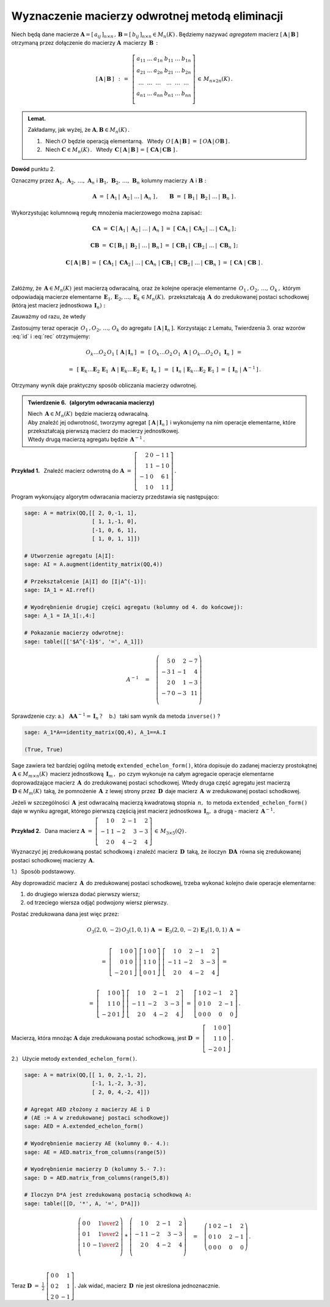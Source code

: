 
Wyznaczenie macierzy odwrotnej metodą eliminacji
------------------------------------------------

Niech będą dane macierze
:math:`\ \boldsymbol{A}=[\,a_{ij}\,]_{n\times n}\,,\,
\boldsymbol{B}=[\,b_{ij}\,]_{n\times n}\in M_n(K)\,.`
Będziemy nazywać *agregatem* macierz 
:math:`\ [\,\boldsymbol{A}\,|\,\boldsymbol{B}\,]\ ` 
otrzymaną przez dołączenie do macierzy :math:`\ \boldsymbol{A}\,` 
macierzy :math:`\,\boldsymbol{B}\,:`

.. math:: 
   
   \left[\,\boldsymbol{A}\,|\,\boldsymbol{B}\,\right]\ \,:\,=\ \,
   \left[\begin{array}{cccccc}
      a_{11} & \ldots & a_{1n} & b_{11} & \ldots & b_{1n} \\
      a_{21} & \ldots & a_{2n} & b_{21} & \ldots & b_{2n} \\
      \ldots & \ldots & \ldots & \ldots & \ldots & \ldots \\
      a_{n1} & \ldots & a_{nn} & b_{n1} & \ldots & b_{nn} \\
   \end{array}\right]\,\in\,M_{n\times 2n}(K)\,.

.. admonition:: Lemat. :math:`\,` 

   Zakładamy, jak wyżej, że :math:`\ \boldsymbol{A},\boldsymbol{B}\in M_n(K)\,.` 

   1. :math:`\,` Niech :math:`\ O\ ` będzie operacją elementarną. :math:`\,` 
      Wtedy 
      :math:`\ \,O\,\left[\,\boldsymbol{A}\,|\,\boldsymbol{B}\,\right]\ =\ 
      \left[\,O\boldsymbol{A}\,|\,O\boldsymbol{B}\,\right]\,.`
   
   2. :math:`\,` Niech :math:`\ \boldsymbol{C}\in M_n(K)\,.\ \,` Wtedy 
      :math:`\ \,\boldsymbol{C}\,\left[\,\boldsymbol{A}\,|\,
      \boldsymbol{B}\,\right]\,=\,\left[\;\boldsymbol{C}\boldsymbol{A}\,|\,
      \boldsymbol{C}\boldsymbol{B}\;\right]\,.`

**Dowód** punktu 2.

Oznaczmy przez 
:math:`\ \boldsymbol{A}_1,\,\boldsymbol{A}_2,\,\dots,\,\boldsymbol{A}_n\ \ ` i
:math:`\ \ \boldsymbol{B}_1,\,\boldsymbol{B}_2,\,\dots,\,\boldsymbol{B}_n\ \ ` 
kolumny macierzy :math:`\,\boldsymbol{A}\ \ ` i :math:`\ \ \boldsymbol{B}:` 

.. math::
   
   \boldsymbol{A}\ =\ \left[\;
   \boldsymbol{A}_1\,|\;\boldsymbol{A}_2\,|\;\dots\,|\,\boldsymbol{A}_n\;
   \right]\,,\qquad\boldsymbol{B}\ =\ \left[\;
   \boldsymbol{B}_1\,|\;\boldsymbol{B}_2\,|\;\dots\,|\,\boldsymbol{B}_n\;
   \right]\,.

Wykorzystując kolumnową regułę mnożenia macierzowego można zapisać:

.. math::
   
   \boldsymbol{C}\boldsymbol{A}\ \ =\ \ 
   \boldsymbol{C}\,
   \left[\,\boldsymbol{A}_1\,|\;
           \boldsymbol{A}_2\,|\;\dots\,|\,
           \boldsymbol{A}_n\;
   \right]\ \ =\ \  
   \left[\ \boldsymbol{C}\boldsymbol{A}_1\,|\;
           \boldsymbol{C}\boldsymbol{A}_2\,|\;\dots\,|\,
           \boldsymbol{C}\boldsymbol{A}_n\,
   \right]\,;

   \boldsymbol{C}\boldsymbol{B}\ \ =\ \ 
   \boldsymbol{C}\,
   \left[\,\boldsymbol{B}_1\,|\;
           \boldsymbol{B}_2\,|\;\dots\,|\,
           \boldsymbol{B}_n\,
   \right]\ \ =\ \ 
   \left[\ \boldsymbol{C}\boldsymbol{B}_1\,|\;
           \boldsymbol{C}\boldsymbol{B}_2\,|\;\dots\,|\;
           \boldsymbol{C}\boldsymbol{B}_n\;\right]\,;

   \boldsymbol{C}\,\left[\,\boldsymbol{A}\,|\,\boldsymbol{B}\,\right]\ \ =\ \ 
   \left[\ \boldsymbol{C}\boldsymbol{A}_1\,|\;
           \boldsymbol{C}\boldsymbol{A}_2\,|\;\dots\,|\,
           \boldsymbol{C}\boldsymbol{A}_n\;|\  
           \boldsymbol{C}\boldsymbol{B}_1\,|\;
           \boldsymbol{C}\boldsymbol{B}_2\,|\;\dots\,|\,
           \boldsymbol{C}\boldsymbol{B}_n\;\right]\ \ =\ \ 
   \left[\;\boldsymbol{C}\boldsymbol{A}\;|\;\boldsymbol{C}\boldsymbol{B}\;
   \right]\,. 

   \;

Załóżmy, że :math:`\,\boldsymbol{A}\in M_n(K)\,` jest macierzą odwracalną, 
oraz że kolejne operacje elementarne :math:`\,O_1\,,O_2,\,\dots,\,O_k\,,\ ` 
którym odpowiadają macierze elementarne
:math:`\,\boldsymbol{E}_1,\boldsymbol{E}_2,\dots,\boldsymbol{E}_k\in M_n(K),\,`
przekształcają :math:`\,\boldsymbol{A}\,` do zredukowanej postaci schodkowej
(którą jest macierz jednostkowa :math:`\,\boldsymbol{I}_n):`

.. math::
   :label: id
   
   O_k\dots O_2\,O_1\ \boldsymbol{A}\ =\ 
   \boldsymbol{E}_k\dots\boldsymbol{E}_2\,\boldsymbol{E}_1\,\boldsymbol{A}\ =\ 
   \boldsymbol{I}_n\,.

Zauważmy od razu, że wtedy

.. math::
   :label: rec
   
   \boldsymbol{E}_k\dots\boldsymbol{E}_2\,\boldsymbol{E}_1\ =\ 
   \boldsymbol{A}^{-1}\,.

Zastosujmy teraz operacje :math:`\,O_1\,,O_2,\,\dots,\,O_k\ ` do agregatu 
:math:`\,\left[\,\boldsymbol{A}\,|\,\boldsymbol{I}_n\,\right].\,` Korzystając 
z Lematu, Twierdzenia 3. oraz wzorów :eq:`id` i :eq:`rec` otrzymujemy:

.. math::

   O_k\dots O_2\,O_1\ \left[\,\boldsymbol{A}\,|\,\boldsymbol{I}_n\,\right]\ \,=
   \ \,\left[\ O_k\dots O_2\,O_1\ \boldsymbol{A}\ |\ O_k\dots O_2\,O_1\ 
   \boldsymbol{I}_n\ \right]\ \,=

   =\ \,
   \left[\ \boldsymbol{E}_k\dots\boldsymbol{E}_2\,\boldsymbol{E}_1\ 
   \boldsymbol{A}\ |\ \boldsymbol{E}_k\dots\boldsymbol{E}_2\,\boldsymbol{E}_1\ 
   \boldsymbol{I}_n\ \right]\ \,=\ \,\left[
   \ \boldsymbol{I}_n\ |\ \boldsymbol{E}_k\dots\boldsymbol{E}_2\,
   \boldsymbol{E}_1\ \right]\ =\ \left[\,\boldsymbol{I}_n\;|\;
   \boldsymbol{A}^{-1}\,\right]\,.

Otrzymany wynik daje praktyczny sposób obliczania macierzy odwrotnej.

.. admonition:: Twierdzenie 6. :math:`\,` 
   (algorytm odwracania macierzy) :math:`\,`

   Niech :math:`\,\boldsymbol{A}\in M_n(K)\,` będzie macierzą odwracalną. 
   :math:`\\` Aby znaleźć jej odwrotność, tworzymy agregat 
   :math:`\,\left[\,\boldsymbol{A}\,|\,\boldsymbol{I}_n\,\right]\,` 
   i wykonujemy na nim operacje elementarne, które przekształcają 
   pierwszą macierz do macierzy jednostkowej. :math:`\\`
   Wtedy drugą macierzą agregatu będzie :math:`\,\boldsymbol{A}^{-1}\,.`

**Przykład 1.** :math:`\,` Znaleźć macierz odwrotną do
:math:`\ \boldsymbol{A}\ =\ \left[\begin{array}{rrrr}
2 &  0 & -1 & 1 \\ 1 &  1 & -1 & 0 \\ -1 &  0 &  6 & 1 \\ 1 &  0 &  1 & 1 
\end{array}\right]\,.` :math:`\\`

.. .. math::
   
   \boldsymbol{A}\ =\ 
   \left[\begin{array}{rrrr}
       2 &  0 & -1 & 1 \\
       1 &  1 & -1 & 0 \\
      -1 &  0 &  6 & 1 \\
       1 &  0 &  1 & 1 \\
   \end{array}\right]\,.

Program wykonujący algorytm odwracania macierzy przedstawia się następująco:

.. code-block:: python

   sage: A = matrix(QQ,[[ 2, 0,-1, 1],
                        [ 1, 1,-1, 0],
                        [-1, 0, 6, 1],
                        [ 1, 0, 1, 1]])

   # Utworzenie agregatu [A|I]:
   sage: AI = A.augment(identity_matrix(QQ,4))

   # Przekształcenie [A|I] do [I|A^(-1)]:
   sage: IA_1 = AI.rref()

   # Wyodrębnienie drugiej części agregatu (kolumny od 4. do końcowej):
   sage: A_1 = IA_1[:,4:]

   # Pokazanie macierzy odwrotnej: 
   sage: table([['$A^{-1}$', '=', A_1]])

.. math::
   
   A^{-1}\quad =\quad
   \left(\begin{array}{rrrr}
       5 & 0 &  2 & -7 \\
      -3 & 1 & -1 &  4 \\
       2 & 0 &  1 & -3 \\
      -7 & 0 & -3 & 11 \\
   \end{array}\right)

Sprawdzenie czy: :math:`\ \ ` 
a.) :math:`\,` :math:`\,\boldsymbol{A}\boldsymbol{A}^{-1}=
\boldsymbol{I}_n\,?\quad`
b.) :math:`\,` taki sam wynik da metoda ``inverse()`` ?

.. code-block:: python

   sage: A_1*A==identity_matrix(QQ,4), A_1==A.I

   (True, True)

Sage zawiera też bardziej ogólną metodę ``extended_echelon_form()``, która 
dopisuje do zadanej macierzy prostokątnej 
:math:`\,\boldsymbol{A}\in M_{m\times n}(K)\,` macierz jednostkową 
:math:`\,\boldsymbol{I}_m\,,\,` po czym wykonuje na całym agregacie operacje 
elementarne doprowadzające macierz :math:`\,\boldsymbol{A}\,` do zredukowanej 
postaci schodkowej.
Wtedy druga część agregatu jest macierzą :math:`\,\boldsymbol{D}\in M_m(K)\,`
taką, że pomnożenie :math:`\,\boldsymbol{A}\,` z lewej strony przez
:math:`\,\boldsymbol{D}\,` daje macierz :math:`\,\boldsymbol{A}\,`
w zredukowanej postaci schodkowej.

Jeżeli w szczególności :math:`\,\boldsymbol{A}\,` jest odwracalną macierzą 
kwadratową stopnia :math:`\,n,\,` to metoda ``extended_echelon_form()`` 
daje w wyniku agregat, którego pierwszą częścią jest macierz jednostkowa 
:math:`\,\boldsymbol{I}_n,\ ` a drugą :math:`\ ` - :math:`\ ` macierz 
:math:`\,\boldsymbol{A}^{-1}.` :math:`\\`

**Przykład 2.** :math:`\,`
Dana macierz :math:`\ \ \boldsymbol{A}\ =\ 
\left[\begin{array}{rrrrr}
1 & 0 & 2 & -1 & 2 \\ -1 & 1 & -2 & 3 & -3 \\ 2 & 0 & 4 & -2 & 4 
\end{array}\right]\,\in\,M_{3\times 5}(Q)\,.` :math:`\\`

Wyznaczyć jej zredukowaną postać schodkową 
i znaleźć macierz :math:`\,\boldsymbol{D}\,` taką, że iloczyn 
:math:`\,\boldsymbol{D}\boldsymbol{A}\,` równa się zredukowanej postaci 
schodkowej macierzy :math:`\,\boldsymbol{A}.` :math:`\\`

1.) :math:`\,` Sposób podstawowy.
 
Aby doprowadzić macierz :math:`\,\boldsymbol{A}\,` do zredukowanej postaci 
schodkowej, trzeba wykonać kolejno dwie operacje elementarne:
 
#. :math:`\ ` do drugiego wiersza dodać pierwszy wiersz;
#. :math:`\ ` od trzeciego wiersza odjąć podwojony wiersz pierwszy.
 
Postać zredukowana dana jest więc przez:

.. math::
   
   O_3(2,0,-2)\,O_3(1,0,1)\,\boldsymbol{A}\ =\ 
   \boldsymbol{E}_3(2,0,-2)\,\boldsymbol{E}_3(1,0,1)\,\boldsymbol{A}\ =  
   
   \\ =\    
   \left[\begin{array}{rrr} 
       1 & 0 & 0 \\ 0 & 1 & 0 \\ -2 & 0 & 1 
   \end{array}\right]\ 
   \left[\begin{array}{rrr} 
       1 & 0 & 0 \\ 1 & 1 & 0 \\  0 & 0 & 1 
   \end{array}\right]\ 
   \left[\begin{array}{rrrrr}
       1 & 0 & 2 & -1 & 2 \\ -1 & 1 & -2 & 3 & -3 \\ 2 & 0 & 4 & -2 & 4 
   \end{array}\right]\ =
   
   \\ =\ 
   \left[\begin{array}{rrr} 
       1 & 0 & 0 \\ 1 & 1 & 0 \\ -2 & 0 & 1 
   \end{array}\right]\ 
   \left[\begin{array}{rrrrr}
   1 & 0 & 2 & -1 & 2 \\ -1 & 1 & -2 & 3 & -3 \\ 2 & 0 & 4 & -2 & 4 
   \end{array}\right]\ =\ 
   \left[\begin{array}{rrrrr}
   1 & 0 & 2 & -1 & 2 \\  0 & 1 &  0 & 2 & -1 \\ 0 & 0 & 0 & 0 & 0 
   \end{array}\right]\,.

Macierzą, która mnożąc :math:`\boldsymbol{A}` daje zredukowaną postać schodkową, 
jest :math:`\ \boldsymbol{D}\ =\ 
\left[\begin{array}{rrr} 
1 & 0 & 0 \\ 1 & 1 & 0 \\ -2 & 0 & 1 
\end{array}\right]\,.`
   
2.) :math:`\,` Użycie metody ``extended_echelon_form()``.

.. code-block:: python

   sage: A = matrix(QQ,[[ 1, 0, 2,-1, 2],
                        [-1, 1,-2, 3,-3],
                        [ 2, 0, 4,-2, 4]])

   # Agregat AED złożony z macierzy AE i D
   # (AE := A w zredukowanej postaci schodkowej)
   sage: AED = A.extended_echelon_form()

   # Wyodrębnienie macierzy AE (kolumny 0.- 4.):
   sage: AE = AED.matrix_from_columns(range(5))

   # Wyodrębnienie macierzy D (kolumny 5.- 7.):
   sage: D = AED.matrix_from_columns(range(5,8))

   # Iloczyn D*A jest zredukowaną postacią schodkową A:
   sage: table([[D, '*', A, '=', D*A]])

.. math::
   
   \left(\begin{array}{rrr}
      0 & 0 &  \textstyle{1\over 2} \\
      0 & 1 &  \textstyle{1\over 2} \\
      1 & 0 & -\textstyle{1\over 2} \\
   \end{array}\right)\ \ *\ \ 
   \left(\begin{array}{rrrrr}
       1 & 0 &  2 & -1 &  2 \\
      -1 & 1 & -2 &  3 & -3 \\
       2 & 0 &  4 & -2 &  4 \\
   \end{array}\right)\quad =\quad
   \left(\begin{array}{rrrrr}
   1 & 0 & 2 & -1 & 2 \\  0 & 1 &  0 & 2 & -1 \\ 0 & 0 & 0 & 0 & 0 
   \end{array}\right)\,.

   \;

Teraz :math:`\ \ \boldsymbol{D}\ =\ \displaystyle\frac{1}{2}\ 
\left[\begin{array}{rrr} 
0 & 0 & 1 \\ 0 & 2 & 1 \\  2 & 0 & -1 
\end{array}\right].\ \ `
Jak widać, macierz :math:`\,\boldsymbol{D}\,` nie jest określona jednoznacznie.
 


